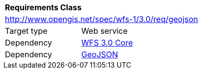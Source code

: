 [[rc_geojson]]
[cols="1,4",width="90%"]
|===
2+|*Requirements Class*
2+|http://www.opengis.net/spec/wfs-1/3.0/req/geojson
|Target type |Web service
|Dependency |<<rc_core,WFS 3.0 Core>>
|Dependency |<<GeoJSON,GeoJSON>>
|===
